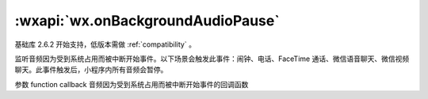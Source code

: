 :wxapi:`wx.onBackgroundAudioPause`
========================================


.. function:: wx.onAudioInterruptionBegin(function callback)

基础库 2.6.2 开始支持，低版本需做 :ref:`compatibility` 。

监听音频因为受到系统占用而被中断开始事件。以下场景会触发此事件：闹钟、电话、FaceTime 通话、微信语音聊天、微信视频聊天。此事件触发后，小程序内所有音频会暂停。

参数
function callback
音频因为受到系统占用而被中断开始事件的回调函数